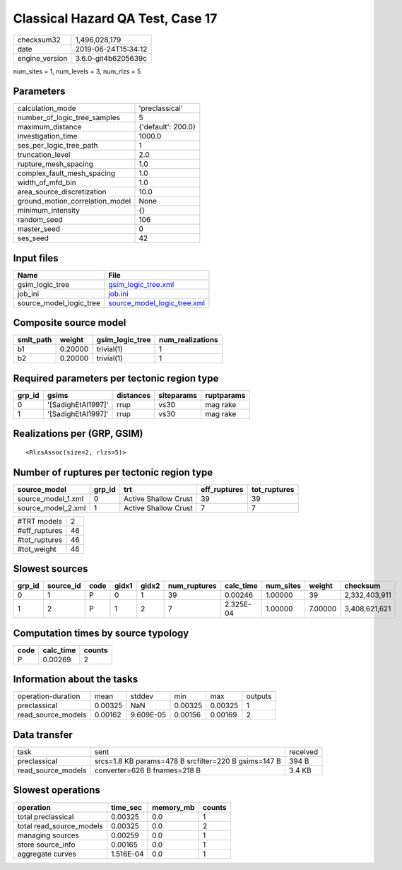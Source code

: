 Classical Hazard QA Test, Case 17
=================================

============== ===================
checksum32     1,496,028,179      
date           2019-06-24T15:34:12
engine_version 3.6.0-git4b6205639c
============== ===================

num_sites = 1, num_levels = 3, num_rlzs = 5

Parameters
----------
=============================== ==================
calculation_mode                'preclassical'    
number_of_logic_tree_samples    5                 
maximum_distance                {'default': 200.0}
investigation_time              1000.0            
ses_per_logic_tree_path         1                 
truncation_level                2.0               
rupture_mesh_spacing            1.0               
complex_fault_mesh_spacing      1.0               
width_of_mfd_bin                1.0               
area_source_discretization      10.0              
ground_motion_correlation_model None              
minimum_intensity               {}                
random_seed                     106               
master_seed                     0                 
ses_seed                        42                
=============================== ==================

Input files
-----------
======================= ============================================================
Name                    File                                                        
======================= ============================================================
gsim_logic_tree         `gsim_logic_tree.xml <gsim_logic_tree.xml>`_                
job_ini                 `job.ini <job.ini>`_                                        
source_model_logic_tree `source_model_logic_tree.xml <source_model_logic_tree.xml>`_
======================= ============================================================

Composite source model
----------------------
========= ======= =============== ================
smlt_path weight  gsim_logic_tree num_realizations
========= ======= =============== ================
b1        0.20000 trivial(1)      1               
b2        0.20000 trivial(1)      1               
========= ======= =============== ================

Required parameters per tectonic region type
--------------------------------------------
====== ================== ========= ========== ==========
grp_id gsims              distances siteparams ruptparams
====== ================== ========= ========== ==========
0      '[SadighEtAl1997]' rrup      vs30       mag rake  
1      '[SadighEtAl1997]' rrup      vs30       mag rake  
====== ================== ========= ========== ==========

Realizations per (GRP, GSIM)
----------------------------

::

  <RlzsAssoc(size=2, rlzs=5)>

Number of ruptures per tectonic region type
-------------------------------------------
================== ====== ==================== ============ ============
source_model       grp_id trt                  eff_ruptures tot_ruptures
================== ====== ==================== ============ ============
source_model_1.xml 0      Active Shallow Crust 39           39          
source_model_2.xml 1      Active Shallow Crust 7            7           
================== ====== ==================== ============ ============

============= ==
#TRT models   2 
#eff_ruptures 46
#tot_ruptures 46
#tot_weight   46
============= ==

Slowest sources
---------------
====== ========= ==== ===== ===== ============ ========= ========= ======= =============
grp_id source_id code gidx1 gidx2 num_ruptures calc_time num_sites weight  checksum     
====== ========= ==== ===== ===== ============ ========= ========= ======= =============
0      1         P    0     1     39           0.00246   1.00000   39      2,332,403,911
1      2         P    1     2     7            2.325E-04 1.00000   7.00000 3,408,621,621
====== ========= ==== ===== ===== ============ ========= ========= ======= =============

Computation times by source typology
------------------------------------
==== ========= ======
code calc_time counts
==== ========= ======
P    0.00269   2     
==== ========= ======

Information about the tasks
---------------------------
================== ======= ========= ======= ======= =======
operation-duration mean    stddev    min     max     outputs
preclassical       0.00325 NaN       0.00325 0.00325 1      
read_source_models 0.00162 9.609E-05 0.00156 0.00169 2      
================== ======= ========= ======= ======= =======

Data transfer
-------------
================== ==================================================== ========
task               sent                                                 received
preclassical       srcs=1.8 KB params=478 B srcfilter=220 B gsims=147 B 394 B   
read_source_models converter=626 B fnames=218 B                         3.4 KB  
================== ==================================================== ========

Slowest operations
------------------
======================== ========= ========= ======
operation                time_sec  memory_mb counts
======================== ========= ========= ======
total preclassical       0.00325   0.0       1     
total read_source_models 0.00325   0.0       2     
managing sources         0.00259   0.0       1     
store source_info        0.00165   0.0       1     
aggregate curves         1.516E-04 0.0       1     
======================== ========= ========= ======
